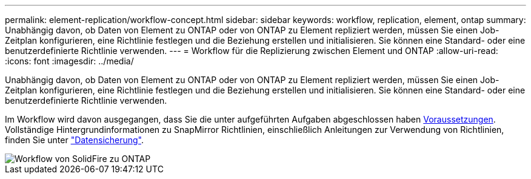 ---
permalink: element-replication/workflow-concept.html 
sidebar: sidebar 
keywords: workflow, replication, element, ontap 
summary: Unabhängig davon, ob Daten von Element zu ONTAP oder von ONTAP zu Element repliziert werden, müssen Sie einen Job-Zeitplan konfigurieren, eine Richtlinie festlegen und die Beziehung erstellen und initialisieren. Sie können eine Standard- oder eine benutzerdefinierte Richtlinie verwenden. 
---
= Workflow für die Replizierung zwischen Element und ONTAP
:allow-uri-read: 
:icons: font
:imagesdir: ../media/


[role="lead"]
Unabhängig davon, ob Daten von Element zu ONTAP oder von ONTAP zu Element repliziert werden, müssen Sie einen Job-Zeitplan konfigurieren, eine Richtlinie festlegen und die Beziehung erstellen und initialisieren. Sie können eine Standard- oder eine benutzerdefinierte Richtlinie verwenden.

Im Workflow wird davon ausgegangen, dass Sie die unter aufgeführten Aufgaben abgeschlossen haben xref:index.adoc#prerequisites[Voraussetzungen]. Vollständige Hintergrundinformationen zu SnapMirror Richtlinien, einschließlich Anleitungen zur Verwendung von Richtlinien, finden Sie unter link:../data-protection/index.html["Datensicherung"].

image::../media/solidfire-to-ontap-backup-workflow.gif[Workflow von SolidFire zu ONTAP]

